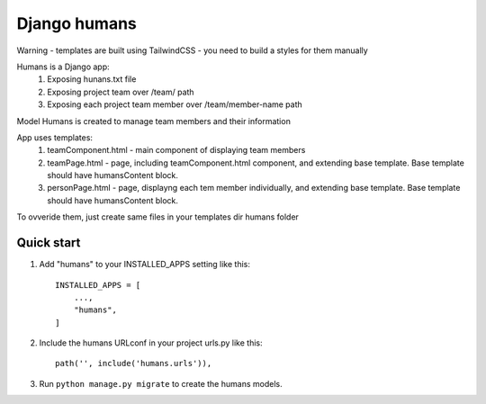 Django humans
=====

Warning - templates are built using TailwindCSS - you need to build a styles for them manually

Humans is a Django app:
    1. Exposing hunans.txt file
    2. Exposing project team over /team/ path
    3. Exposing each project team member over /team/member-name path

Model Humans is created to manage team members and their information

App uses templates:
    1. teamComponent.html - main component of displaying team members
    2. teamPage.html - page, including teamComponent.html component, and extending base template. Base template should have humansContent block.
    3. personPage.html - page, displayng each tem member individually, and extending base template. Base template should have humansContent block.

To ovveride them, just create same files in your templates dir humans folder

Quick start
-----------

1. Add "humans" to your INSTALLED_APPS setting like this::

    INSTALLED_APPS = [
        ...,
        "humans",
    ]

2. Include the humans URLconf in your project urls.py like this::

    path('', include('humans.urls')),

3. Run ``python manage.py migrate`` to create the humans models.